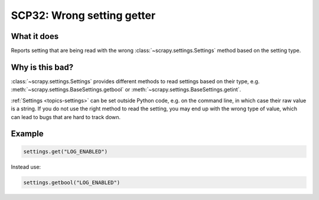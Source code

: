 .. _scp32:

===========================
SCP32: Wrong setting getter
===========================

What it does
============

Reports setting that are being read with the wrong
:class:`~scrapy.settings.Settings` method based on the setting type.


Why is this bad?
================

:class:`~scrapy.settings.Settings` provides different methods to read settings
based on their type, e.g. :meth:`~scrapy.settings.BaseSettings.getbool` or
:meth:`~scrapy.settings.BaseSettings.getint`.

:ref:`Settings <topics-settings>` can be set outside Python code, e.g. on the
command line, in which case their raw value is a string. If you do not use the
right method to read the setting, you may end up with the wrong type of
value, which can lead to bugs that are hard to track down.


Example
=======

.. code-block:: python

    settings.get("LOG_ENABLED")

Instead use:

.. code-block:: python

    settings.getbool("LOG_ENABLED")
